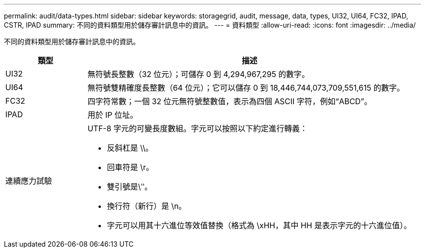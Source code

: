 ---
permalink: audit/data-types.html 
sidebar: sidebar 
keywords: storagegrid, audit, message, data, types, UI32, UI64, FC32, IPAD, CSTR, IPAD 
summary: 不同的資料類型用於儲存審計訊息中的資訊。 
---
= 資料類型
:allow-uri-read: 
:icons: font
:imagesdir: ../media/


[role="lead"]
不同的資料類型用於儲存審計訊息中的資訊。

[cols="1a,4a"]
|===
| 類型 | 描述 


 a| 
UI32
 a| 
無符號長整數（32 位元）；可儲存 0 到 4,294,967,295 的數字。



 a| 
UI64
 a| 
無符號雙精確度長整數（64 位元）；它可以儲存 0 到 18,446,744,073,709,551,615 的數字。



 a| 
FC32
 a| 
四字符常數；一個 32 位元無符號整數值，表示為四個 ASCII 字符，例如“ABCD”。



 a| 
IPAD
 a| 
用於 IP 位址。



 a| 
連續應力試驗
 a| 
UTF-8 字元的可變長度數組。字元可以按照以下約定進行轉義：

* 反斜杠是 \\。
* 回車符是 \r。
* 雙引號是\ʺ。
* 換行符（新行）是 \n。
* 字元可以用其十六進位等效值替換（格式為 \xHH，其中 HH 是表示字元的十六進位值）。


|===